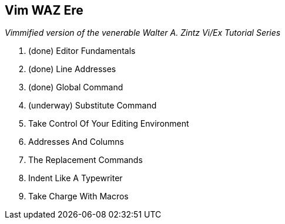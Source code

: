 Vim WAZ Ere
-----------

__Vimmified version of the venerable Walter A. Zintz Vi/Ex Tutorial Series__

. (done) Editor Fundamentals
. (done) Line Addresses
. (done) Global Command
. (underway) Substitute Command
. Take Control Of Your Editing Environment
. Addresses And Columns
. The Replacement Commands
. Indent Like A Typewriter
. Take Charge With Macros
